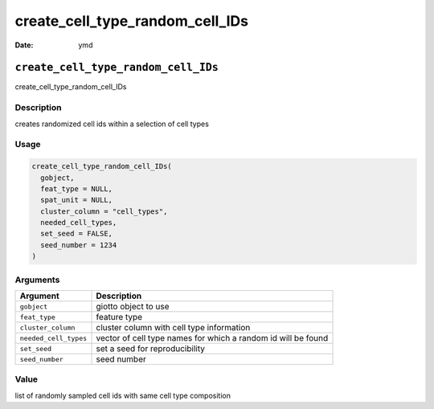 ================================
create_cell_type_random_cell_IDs
================================

:Date: ymd

``create_cell_type_random_cell_IDs``
====================================

create_cell_type_random_cell_IDs

Description
-----------

creates randomized cell ids within a selection of cell types

Usage
-----

.. code:: r

   create_cell_type_random_cell_IDs(
     gobject,
     feat_type = NULL,
     spat_unit = NULL,
     cluster_column = "cell_types",
     needed_cell_types,
     set_seed = FALSE,
     seed_number = 1234
   )

Arguments
---------

+-------------------------------+--------------------------------------+
| Argument                      | Description                          |
+===============================+======================================+
| ``gobject``                   | giotto object to use                 |
+-------------------------------+--------------------------------------+
| ``feat_type``                 | feature type                         |
+-------------------------------+--------------------------------------+
| ``cluster_column``            | cluster column with cell type        |
|                               | information                          |
+-------------------------------+--------------------------------------+
| ``needed_cell_types``         | vector of cell type names for which  |
|                               | a random id will be found            |
+-------------------------------+--------------------------------------+
| ``set_seed``                  | set a seed for reproducibility       |
+-------------------------------+--------------------------------------+
| ``seed_number``               | seed number                          |
+-------------------------------+--------------------------------------+

Value
-----

list of randomly sampled cell ids with same cell type composition
